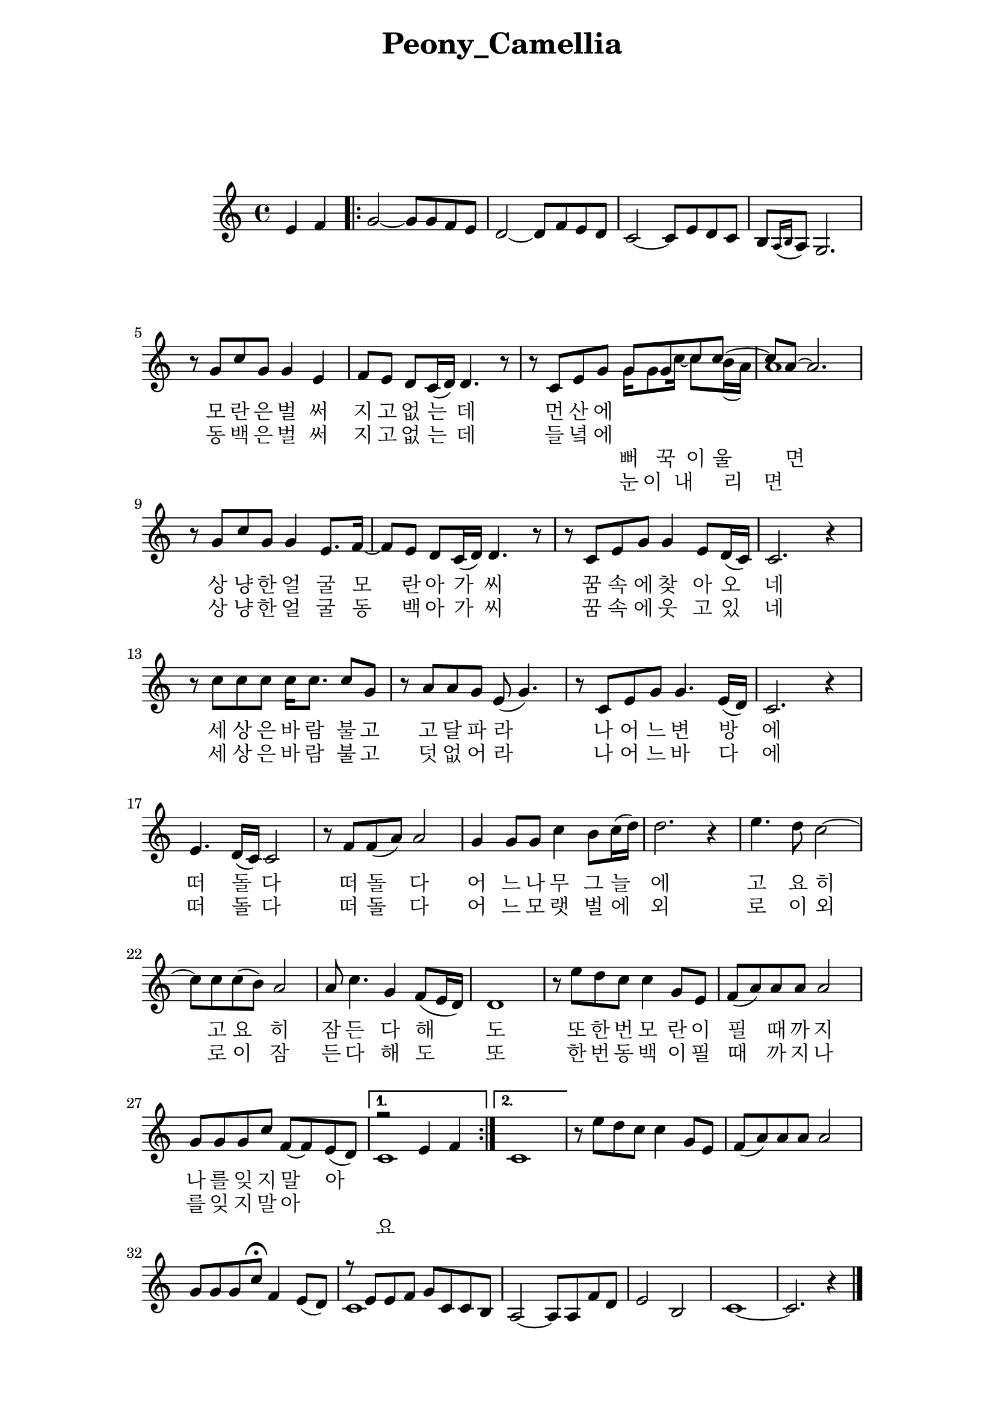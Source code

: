 \version "2.22.1"

Melody = {

  \partial 2 e4  f | 
  \repeat volta 2{
    g2~ g8 g f e | d2~ d8 f e d | c2~ c8 e d c |
    b[ \acciaccatura { a16 b } a8] g2. | r8 g' c g g4 e | 
    f8 e d c16( d) d4. r8 | r c e g 
    <<
      %\relative c''
      { \voiceOne g8 g c c~ | c a~ a2. }
      \addlyrics { 뻐 꾹 이 울 면  }
      \\
      %\relative c''
      \new Voice { \voiceTwo g16 g8 c16~ c8 b16( a) | a1 } 
      \addlyrics { 눈 이 내 리 면 }
    >> \oneVoice
  %09
    r8 g c g g4 e8. f16~ | f8 e d c16( d) d4. r8 | 
    r8 c e g g4 e8 d16( c) | c2. r4 | r8 c' c c c16 c8. c8 g | 
    r8 a a g e( g4.) | r8 c, e g g4. e16( d) | c2. r4 |
  %17
    e4. d16( c) c2 | r8 f f( a) a2 | g4 g8 g c4 b8 c16( d) |
    d2. r4 | e4. d8 c2~ | c8 c c( b) a2 | a8 c4. g4 f8( e16 d) |
    d1 | r8 e' d c c4  g8 e | f( a) a a a2 | g8 g g c f,~ f e( d) |
  }
    \alternative { 
      {
      <<
        \relative { r2 e'4 f | } 
        \\ 
        \relative { c'1 | }
        \addlyrics {
          요
        }
      >>
      }
      { c1 | }
    }

    \addlyrics {
  %\set stanza = "1. "
  \skip 1 \skip 1 \skip 1 \skip 1 \skip 1 \skip 1 
  \skip 1 \skip 1 \skip 1 \skip 1 \skip 1 \skip 1 
  \skip 1 \skip 1 \skip 1 
  모 란 은 벌 써 지 고 없 는 데 먼 산 에  
  상 냥 한 얼 굴 모 란 아 가 씨 꿈 속 에 찾 아 오 네 
  세 상 은 바 람 불 고 고 달 파 라 나 어 느 변 방 에
  떠 돌 다 떠 돌 다 어 느 나 무 그 늘 에
  고 요 히 고 요 히 잠 든 다 해 도
  또 한 번 모 란 이 필 때 까 지 나 를 잊 지 말 아   
}
\addlyrics { 
  %\set stanza = "2. "
  \skip 1 \skip 1 \skip 1 \skip 1 \skip 1 \skip 1 
  \skip 1 \skip 1 \skip 1 \skip 1 \skip 1 \skip 1 
  \skip 1 \skip 1 \skip 1 
  동 백 은 벌 써 지 고 없 는 데 들 녘 에 
  상 냥 한 얼 굴 동 백 아 가 씨 꿈 속 에 웃 고 있 네
  세 상 은 바 람 불 고 덧 없 어 라 나 어 느 바 다 에
  떠 돌 다 떠 돌 다 어 느 모 랫 벌 에
  외 로 이 외 로 이 잠 든 다 해 도
  또 한 번 동 백 이 필 때 까 지 나 를 잊 지 말 아 
}
  %30
    r8 e' d c c4 g8 e | f( a) a a a2 | g8 g g c\fermata f,4 e8( d) |
    \addlyrics { 
      또 한 번 모 란 이 필 때 까 지 나 를 잊 지 말 아
    }
    << 
      \relative { r8 e'8 e f g c, c b }
      \\
      \relative { c'1 }
    >>
    a2~ a8 a f' d | e2 b | c1~ | c2. r4 \bar "|."

} % end Melody

%%%%%%%% end Notes %%%%%%%%%

\header {

  title = \markup \center-column  { " Peony_Camellia "  " " } % 모란동백
  subtitle = "  "
  subsubtitle = "  "
  composer = "  "
  arranger = "  "
  tagline = ##f 
  %{ \markup {
    for \fontsize # 3 \italic Jamfl
    with
    \line
    { LilyPond \simple #(lilypond-version) }
  %}
}

#(set-global-staff-size 20)

\paper {
  left-margin = 3.0\cm
  right-margin = 2.8\cm
  system-system-spacing.basic-distance = # 18  %#8
}

commands = {
  %\numericTimeSignature
  \time 4/4
  \key c \major
  %\tempo "Andante sostenuto" %4 = 76
}

\score {
    \context Staff \compressMMRests \relative c' { \commands \Melody }
    %\new Lyrics \lyricsto "melodyVoice" \lyric
  \layout {}
  % c\midi {}
}